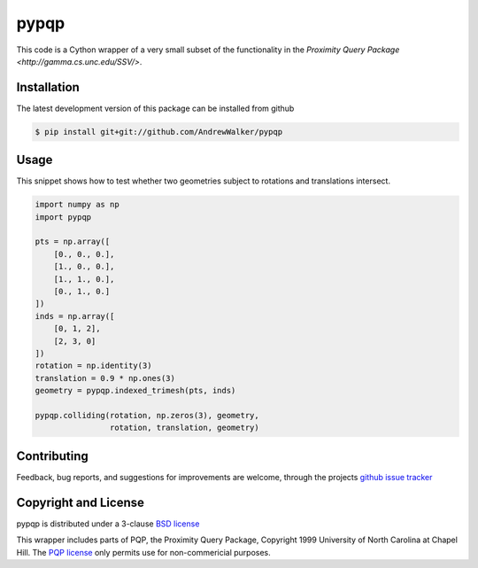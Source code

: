 =====
pypqp
=====

This code is a Cython wrapper of a very small subset of the functionality in
the `Proximity Query Package <http://gamma.cs.unc.edu/SSV/>`.  


Installation
============

The latest development version of this package can be installed from github

.. code-block:: console

    $ pip install git+git://github.com/AndrewWalker/pypqp

Usage
=====

This snippet shows how to test whether two geometries subject to rotations and
translations intersect.

.. code-block:: python

    import numpy as np
    import pypqp

    pts = np.array([
        [0., 0., 0.],
        [1., 0., 0.],
        [1., 1., 0.],
        [0., 1., 0.]
    ])
    inds = np.array([
        [0, 1, 2],
        [2, 3, 0]
    ])
    rotation = np.identity(3)
    translation = 0.9 * np.ones(3)
    geometry = pypqp.indexed_trimesh(pts, inds)

    pypqp.colliding(rotation, np.zeros(3), geometry, 
                    rotation, translation, geometry)

Contributing
============

Feedback, bug reports, and suggestions for improvements are welcome, through
the projects `github issue tracker <https://github.com/AndrewWalker/pypqp/issues>`_


Copyright and License
=====================

pypqp is distributed under a 3-clause `BSD license <LICENSE>`_

This wrapper includes parts of PQP, the Proximity Query Package, Copyright 1999
University of North Carolina at Chapel Hill.  The `PQP license <LICENSE.pqp>`_
only permits use for non-commericial purposes. 


